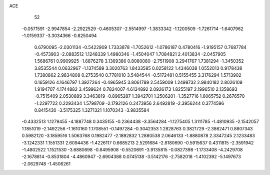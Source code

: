 ACE 
   52
  -0.0571591  -2.9947854  -2.2922529  -0.4605307  -2.5514997  -1.3833342
  -1.1200509  -1.7261714  -1.6407962  -1.0159337  -3.3034366  -0.8250494
   0.6790095  -2.0301134  -0.5422909   1.7333878  -1.7052612  -1.0786187
   0.4780416  -1.9195157   0.7687784  -0.4573903  -2.0883512   1.1248339
   1.4980346  -1.4504047   1.7084821   2.4013834  -2.0457905   1.5686761
   0.9909925  -1.6876278   3.1369386   0.8080080  -2.7511908   3.2941767
   1.7381294  -1.3450352   3.8535544   0.0632967  -1.1374589   3.3020763
   1.8433585   0.0258122   1.4346038   1.0552013   0.9178438   1.7380862
   2.9834808   0.2753540   0.7781010   3.5484544  -0.5172481   0.5155455
   3.3176294   1.5713902   0.1659126   4.1646797   1.3927264  -0.4965945
   3.8061789   2.5459009   1.2499732   2.9840182   2.8026109   1.9194707
   4.1744882   3.4599624   0.7824007   4.6134892   2.0926173   1.8255197
   2.1996510   2.1358693  -0.7515409   2.0530889   3.3463819  -0.8965287
   1.3942701   1.2506201  -1.3527716   1.6065752   0.2676570  -1.2297722
   0.2293434   1.5798709  -2.1792126   0.2473956   2.6492819  -2.3956244
   0.3774596   0.8415430  -3.5175325   1.3271321   1.1070343  -3.9835584
  -0.4332513   1.1279455  -4.1887748   0.3435155  -0.2364438  -3.3564284
  -1.1275405   1.3111785  -1.4810935  -2.1542057   1.1851019  -2.1492256
  -1.1610160   1.1708551  -0.1497284  -0.3042353   1.2828763   0.3821729
  -2.3862471   0.8807343   0.5982120  -3.1859516   1.5063768   0.1982477
  -2.1892832   1.2880538   2.0646133  -1.8880878   2.3347245   2.1233483
  -3.1242331   1.1551331   2.6094436  -1.4226117   0.6685213   2.5291684
  -2.8180690  -0.5915637   0.4311815  -2.3591942  -1.4802522   1.1521530
  -3.6880698  -0.8495908  -0.5520691  -3.9135815  -0.0827398  -1.1733408
  -4.2429708  -2.1678814  -0.8531804  -4.4860947  -2.6904388   0.0745138
  -3.5142176  -2.7582018  -1.4102392  -5.1497673  -2.0629748  -1.4506261
